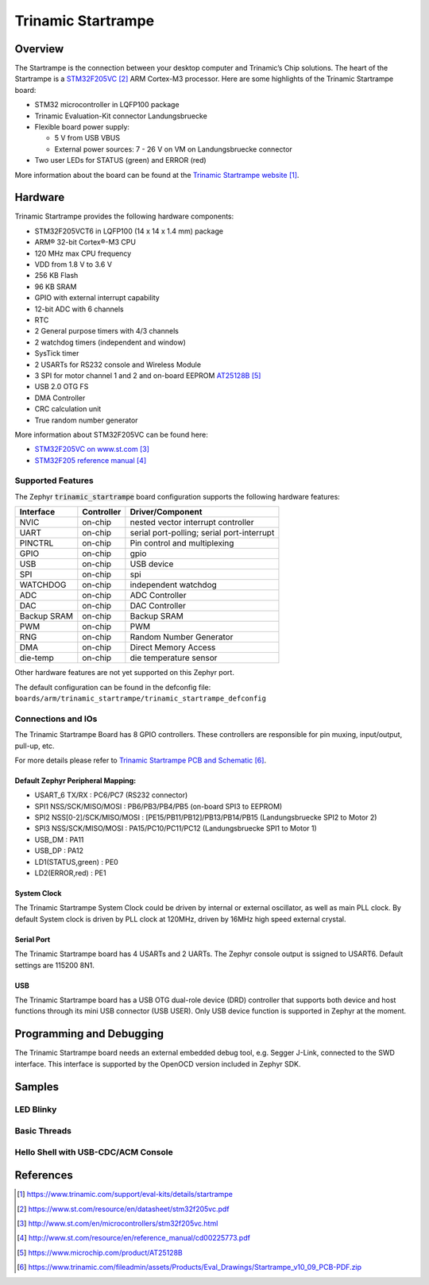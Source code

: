 .. _trinamic_startrampe:

Trinamic Startrampe
###################

Overview
********

The Startrampe is the connection between your desktop computer and Trinamic’s
Chip solutions.  The heart of the Startrampe is a `STM32F205VC`_ ARM Cortex-M3
processor.  Here are some highlights of the Trinamic Startrampe board:

- STM32 microcontroller in LQFP100 package
- Trinamic Evaluation-Kit connector Landungsbruecke
- Flexible board power supply:

  - 5 V from USB VBUS
  - External power sources: 7 - 26 V on VM on Landungsbruecke connector

- Two user LEDs for STATUS (green) and ERROR (red)

.. image:: img/trinamic_startrampe.jpg
   :align: center
   :alt: Trinamic Startrampe

More information about the board can be found at the `Trinamic Startrampe website`_.

Hardware
********

Trinamic Startrampe provides the following hardware components:

- STM32F205VCT6 in LQFP100 (14 x 14 x 1.4 mm) package
- ARM® 32-bit Cortex®-M3 CPU
- 120 MHz max CPU frequency
- VDD from 1.8 V to 3.6 V
- 256 KB Flash
- 96 KB SRAM
- GPIO with external interrupt capability
- 12-bit ADC with 6 channels
- RTC
- 2 General purpose timers with 4/3 channels
- 2 watchdog timers (independent and window)
- SysTick timer
- 2 USARTs for RS232 console and Wireless Module
- 3 SPI for motor channel 1 and 2 and on-board EEPROM `AT25128B`_
- USB 2.0 OTG FS
- DMA Controller
- CRC calculation unit
- True random number generator

More information about STM32F205VC can be found here:

- `STM32F205VC on www.st.com`_
- `STM32F205 reference manual`_

Supported Features
==================

The Zephyr :code:`trinamic_startrampe` board configuration supports the
following hardware features:

+-------------+------------+-------------------------------------+
| Interface   | Controller | Driver/Component                    |
+=============+============+=====================================+
| NVIC        | on-chip    | nested vector interrupt controller  |
+-------------+------------+-------------------------------------+
| UART        | on-chip    | serial port-polling;                |
|             |            | serial port-interrupt               |
+-------------+------------+-------------------------------------+
| PINCTRL     | on-chip    | Pin control and multiplexing        |
+-------------+------------+-------------------------------------+
| GPIO        | on-chip    | gpio                                |
+-------------+------------+-------------------------------------+
| USB         | on-chip    | USB device                          |
+-------------+------------+-------------------------------------+
| SPI         | on-chip    | spi                                 |
+-------------+------------+-------------------------------------+
| WATCHDOG    | on-chip    | independent watchdog                |
+-------------+------------+-------------------------------------+
| ADC         | on-chip    | ADC Controller                      |
+-------------+------------+-------------------------------------+
| DAC         | on-chip    | DAC Controller                      |
+-------------+------------+-------------------------------------+
| Backup SRAM | on-chip    | Backup SRAM                         |
+-------------+------------+-------------------------------------+
| PWM         | on-chip    | PWM                                 |
+-------------+------------+-------------------------------------+
| RNG         | on-chip    | Random Number Generator             |
+-------------+------------+-------------------------------------+
| DMA         | on-chip    | Direct Memory Access                |
+-------------+------------+-------------------------------------+
| die-temp    | on-chip    | die temperature sensor              |
+-------------+------------+-------------------------------------+

Other hardware features are not yet supported on this Zephyr port.

The default configuration can be found in the defconfig file:
``boards/arm/trinamic_startrampe/trinamic_startrampe_defconfig``


Connections and IOs
===================

The Trinamic Startrampe Board has 8 GPIO controllers.  These controllers are
responsible for pin muxing, input/output, pull-up, etc.

For more details please refer to `Trinamic Startrampe PCB and Schematic`_.

Default Zephyr Peripheral Mapping:
----------------------------------

- USART_6 TX/RX : PC6/PC7 (RS232 connector)
- SPI1 NSS/SCK/MISO/MOSI : PB6/PB3/PB4/PB5
  (on-board SPI3 to EEPROM)
- SPI2 NSS[0-2]/SCK/MISO/MOSI : [PE15/PB11/PB12]/PB13/PB14/PB15
  (Landungsbruecke SPI2 to Motor 2)
- SPI3 NSS/SCK/MISO/MOSI : PA15/PC10/PC11/PC12
  (Landungsbruecke SPI1 to Motor 1)
- USB_DM : PA11
- USB_DP : PA12
- LD1(STATUS,green) : PE0
- LD2(ERROR,red) : PE1

System Clock
------------

The Trinamic Startrampe System Clock could be driven by internal or external oscillator,
as well as main PLL clock.  By default System clock is driven by PLL clock at 120MHz,
driven by 16MHz high speed external crystal.

Serial Port
-----------

The Trinamic Startrampe board has 4 USARTs and 2 UARTs.  The Zephyr console output is
ssigned to USART6.  Default settings are 115200 8N1.

USB
---

The Trinamic Startrampe board has a USB OTG dual-role device (DRD) controller that
supports both device and host functions through its mini USB connector
(USB USER).  Only USB device function is supported in Zephyr at the moment.

Programming and Debugging
*************************

The Trinamic Startrampe board needs an external embedded debug tool, e.g.
Segger J-Link, connected to the SWD interface.  This interface is supported
by the OpenOCD version included in Zephyr SDK.

Samples
*******

LED Blinky
==========

.. zephyr-app-commands::
   :app: zephyr/samples/basic/blinky
   :board: trinamic_startrampe
   :goals: build flash
   :west-args: -p always
   :host-os: unix
   :compact:

Basic Threads
=============

.. zephyr-app-commands::
   :app: zephyr/samples/basic/threads
   :board: trinamic_startrampe
   :goals: build flash
   :west-args: -p always
   :host-os: unix
   :compact:

Hello Shell with USB-CDC/ACM Console
====================================

.. zephyr-app-commands::
   :app: zephyr/samples/subsys/shell/shell_module
   :board: trinamic_startrampe@usbcons
   :goals: build flash
   :gen-args: -DCONFIG_EEPROM=y
   :west-args: -p always
   :host-os: unix
   :compact:

References
**********

.. target-notes::

.. _Trinamic Startrampe website:
   https://www.trinamic.com/support/eval-kits/details/startrampe

.. _STM32F205VC:
   https://www.st.com/resource/en/datasheet/stm32f205vc.pdf

.. _STM32F205VC on www.st.com:
   http://www.st.com/en/microcontrollers/stm32f205vc.html

.. _STM32F205 reference manual:
   http://www.st.com/resource/en/reference_manual/cd00225773.pdf

.. _AT25128B:
   https://www.microchip.com/product/AT25128B

.. _Trinamic Startrampe PCB and Schematic:
   https://www.trinamic.com/fileadmin/assets/Products/Eval_Drawings/Startrampe_v10_09_PCB-PDF.zip
